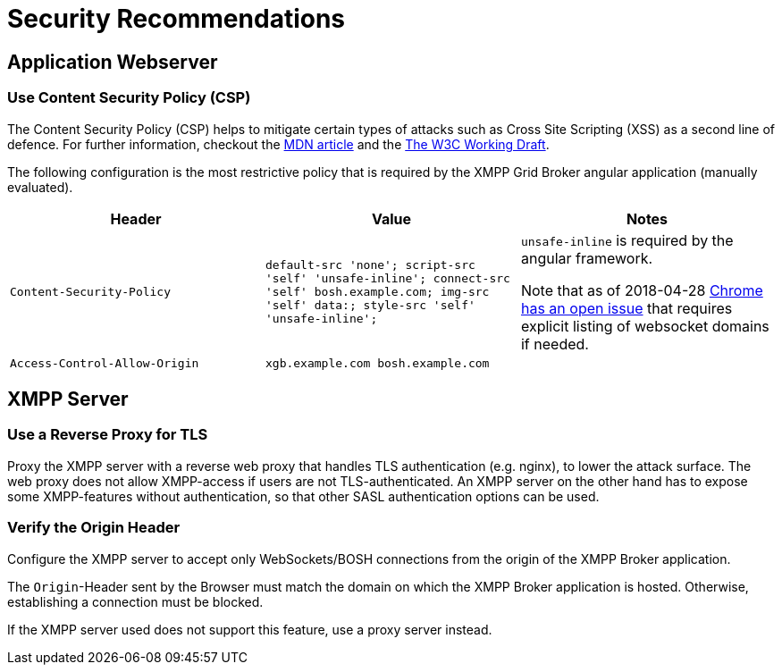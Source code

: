 = Security Recommendations

== Application Webserver
=== Use Content Security Policy (CSP)

The Content Security Policy (CSP) helps to mitigate certain types of attacks such as Cross Site Scripting (XSS) as a second line of defence.
For further information, checkout the https://developer.mozilla.org/en-US/docs/Web/HTTP/CSP[MDN article] and the https://www.w3.org/TR/CSP3/[The W3C Working Draft].

The following configuration is the most restrictive policy that is required by the XMPP Grid Broker angular application (manually evaluated).

|===
|Header |Value |Notes

|`Content-Security-Policy` |
`default-src 'none'; script-src 'self' 'unsafe-inline'; connect-src 'self' bosh.example.com; img-src 'self' data:; style-src 'self' 'unsafe-inline';` |
`unsafe-inline` is required by the angular framework.

Note that as of 2018-04-28 https://bugs.chromium.org/p/chromium/issues/detail?id=815142[Chrome has an open issue] that requires explicit listing of websocket domains if needed.
|`Access-Control-Allow-Origin` |`xgb.example.com bosh.example.com`|
|===

== XMPP Server
=== Use a Reverse Proxy for TLS

Proxy the XMPP server with a reverse web proxy that handles TLS authentication (e.g. nginx), to lower the attack surface.
The web proxy does not allow XMPP-access if users are not TLS-authenticated.
An XMPP server on the other hand has to expose some XMPP-features without authentication, so that other SASL authentication options can be used.

=== Verify the Origin Header

Configure the XMPP server to accept only WebSockets/BOSH connections from the origin of the XMPP Broker application.

The `Origin`-Header sent by the Browser must match the domain on which the XMPP Broker application is hosted.
Otherwise, establishing a connection must be blocked.

If the XMPP server used does not support this feature, use a proxy server instead.
